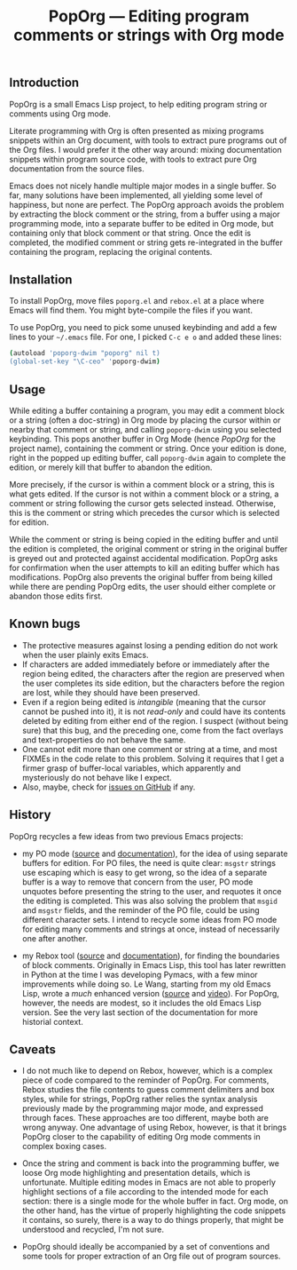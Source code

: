 #+TITLE: PopOrg — Editing program comments or strings with Org mode
#+OPTIONS: H:2
** Introduction
PopOrg is a small Emacs Lisp project, to help editing program string or comments using Org mode.

Literate programming with Org is often presented as mixing programs snippets within an Org document, with tools to extract pure programs out of the Org files.  I would prefer it the other way around: mixing documentation snippets within program source code, with tools to extract pure Org documentation from the source files.

Emacs does not nicely handle multiple major modes in a single buffer.  So far, many solutions have been implemented, all yielding some level of happiness, but none are perfect.  The PopOrg approach avoids the problem by extracting the block comment or the string, from a buffer using a major programming mode, into a separate buffer to be edited in Org mode, but containing only that block comment or that string.  Once the edit is completed, the modified comment or string gets re-integrated in the buffer containing the program, replacing the original contents.
** Installation
To install PopOrg, move files =poporg.el= and =rebox.el= at a place where Emacs will find them.  You might byte-compile the files if you want.

To use PopOrg, you need to pick some unused keybinding and add a few lines to your =~/.emacs= file.  For one, I picked =C-c e o= and added these lines:

#+BEGIN_SRC sh
(autoload 'poporg-dwim "poporg" nil t)
(global-set-key "\C-ceo" 'poporg-dwim)
#+END_SRC
** Usage
While editing a buffer containing a program, you may edit a comment block or a string (often a doc-string) in Org mode by placing the cursor within or nearby that comment or string, and calling =poporg-dwim= using you selected keybinding.  This pops another buffer in Org Mode (hence /PopOrg/ for the project name), containing the comment or string.  Once your edition is done, right in the popped up editing buffer, call =poporg-dwim= again to complete the edition, or merely kill that buffer to abandon the edition.

More precisely, if the cursor is within a comment block or a string, this is what gets edited.  If the cursor is not within a comment block or a string, a comment or string following the cursor gets selected instead.  Otherwise, this is the comment or string which precedes the cursor which is selected for edition.

While the comment or string is being copied in the editing buffer and until the edition is completed, the original comment or string in the original buffer is greyed out and protected against accidental modification.  PopOrg asks for confirmation when the user attempts to kill an editing buffer which has modifications.  PopOrg also prevents the original buffer from being killed while there are pending PopOrg edits, the user should either complete or abandon those edits first.
** Known bugs
- The protective measures against losing a pending edition do not work when the user plainly exits Emacs.
- If characters are added immediately before or immediately after the region being edited, the characters after the region are preserved when the user completes its side edition, but the characters before the region are lost, while they should have been preserved.
- Even if a region being edited is /intangible/ (meaning that the cursor cannot be pushed into it), it is not /read-only/ and could have its contents deleted by editing from either end of the region.  I suspect (without being sure) that this bug, and the preceding one, come from the fact overlays and text-properties do not behave the same.
- One cannot edit more than one comment or string at a time, and most FIXMEs in the code relate to this problem.  Solving it requires that I get a firmer grasp of buffer-local variables, which apparently and mysteriously do not behave like I expect.
- Also, maybe, check for [[https://github.com/pinard/PopOrg/issues][issues on GitHub]] if any.
** History
PopOrg recycles a few ideas from two previous Emacs projects:

- my PO mode ([[http://git.savannah.gnu.org/cgit/gettext.git/tree/gettext-tools/misc/po-mode.el][source]] and [[http://www.gnu.org/software/gettext/manual/html_node/PO-Mode.html][documentation]]), for the idea of using separate buffers for edition.  For PO files, the need is quite clear: =msgstr= strings use escaping which is easy to get wrong, so the idea of a separate buffer is a way to remove that concern from the user, PO mode unquotes before presenting the string to the user, and requotes it once the editing is completed.  This was also solving the problem that =msgid= and =msgstr= fields, and the reminder of the PO file, could be using different character sets.  I intend to recycle some ideas from PO mode for editing many comments and strings at once, instead of necessarily one after another.

- my Rebox tool ([[https://github.com/pinard/Pymacs/blob/master/contrib/rebox/rebox.el][source]] and [[https://github.com/pinard/Pymacs/blob/master/contrib/rebox/README][documentation]]), for finding the boundaries of block comments.  Originally in Emacs Lisp, this tool has later rewritten in Python at the time I was developing Pymacs, with a few minor improvements while doing so.  Le Wang, starting from my old Emacs Lisp, wrote a /much/ enhanced version ([[https://github.com/lewang/rebox2/blob/master/rebox2.el][source]] and [[http://youtube.googleapis.com/v/53YeTdVtDkU][video]]).  For PopOrg, however, the needs are modest, so it includes the old Emacs Lisp version.  See the very last section of the documentation for more historial context.
** Caveats
- I do not much like to depend on Rebox, however, which is a complex piece of code compared to the reminder of PopOrg.  For comments, Rebox studies the file contents to guess comment delimiters and box styles, while for strings, PopOrg rather relies the syntax analysis previously made by the programming major mode, and expressed through faces.  These approaches are too different, maybe both are wrong anyway.  One advantage of using Rebox, however, is that it brings PopOrg closer to the capability of editing Org mode comments in complex boxing cases.

- Once the string and comment is back into the programming buffer, we loose Org mode highlighting and presentation details, which is unfortunate.  Multiple editing modes in Emacs are not able to properly highlight sections of a file according to the intended mode for each section: there is a single mode for the whole buffer in fact.  Org mode, on the other hand, has the virtue of properly highlighting the code snippets it contains, so surely, there is a way to do things properly, that might be understood and recycled, I'm not sure.

- PopOrg should ideally be accompanied by a set of conventions and some tools for proper extraction of an Org file out of program sources.
